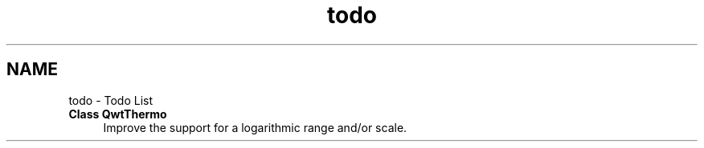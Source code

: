 .TH "todo" 3 "26 Feb 2007" "Version 5.0.1" "Qwt User's Guide" \" -*- nroff -*-
.ad l
.nh
.SH NAME
todo \- Todo List
 
.IP "\fBClass \fBQwtThermo\fP \fP" 1c
Improve the support for a logarithmic range and/or scale. 
.PP

